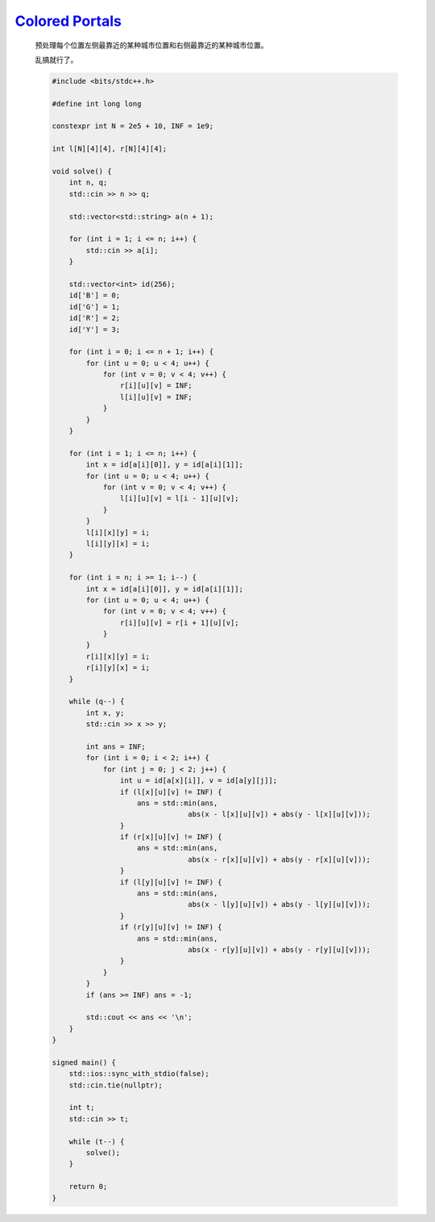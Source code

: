 `Colored Portals <https://codeforces.com/contest/2004/problem/D>`_
==========================================================================

    预处理每个位置左侧最靠近的某种城市位置和右侧最靠近的某种城市位置。

    乱搞就行了。

    .. code-block:: CPP

        #include <bits/stdc++.h>

        #define int long long

        constexpr int N = 2e5 + 10, INF = 1e9;

        int l[N][4][4], r[N][4][4];

        void solve() {
            int n, q;
            std::cin >> n >> q;

            std::vector<std::string> a(n + 1);

            for (int i = 1; i <= n; i++) {
                std::cin >> a[i];
            }

            std::vector<int> id(256);
            id['B'] = 0;
            id['G'] = 1;
            id['R'] = 2;
            id['Y'] = 3;

            for (int i = 0; i <= n + 1; i++) {
                for (int u = 0; u < 4; u++) {
                    for (int v = 0; v < 4; v++) {
                        r[i][u][v] = INF;
                        l[i][u][v] = INF;
                    }
                }
            }

            for (int i = 1; i <= n; i++) {
                int x = id[a[i][0]], y = id[a[i][1]];
                for (int u = 0; u < 4; u++) {
                    for (int v = 0; v < 4; v++) {
                        l[i][u][v] = l[i - 1][u][v];
                    }
                }
                l[i][x][y] = i;
                l[i][y][x] = i;
            }

            for (int i = n; i >= 1; i--) {
                int x = id[a[i][0]], y = id[a[i][1]];
                for (int u = 0; u < 4; u++) {
                    for (int v = 0; v < 4; v++) {
                        r[i][u][v] = r[i + 1][u][v];
                    }
                }
                r[i][x][y] = i;
                r[i][y][x] = i;
            }

            while (q--) {
                int x, y;
                std::cin >> x >> y;

                int ans = INF;
                for (int i = 0; i < 2; i++) {
                    for (int j = 0; j < 2; j++) {
                        int u = id[a[x][i]], v = id[a[y][j]];
                        if (l[x][u][v] != INF) {
                            ans = std::min(ans,
                                        abs(x - l[x][u][v]) + abs(y - l[x][u][v]));
                        }
                        if (r[x][u][v] != INF) {
                            ans = std::min(ans,
                                        abs(x - r[x][u][v]) + abs(y - r[x][u][v]));
                        }
                        if (l[y][u][v] != INF) {
                            ans = std::min(ans,
                                        abs(x - l[y][u][v]) + abs(y - l[y][u][v]));
                        }
                        if (r[y][u][v] != INF) {
                            ans = std::min(ans,
                                        abs(x - r[y][u][v]) + abs(y - r[y][u][v]));
                        }
                    }
                }
                if (ans >= INF) ans = -1;

                std::cout << ans << '\n';
            }
        }

        signed main() {
            std::ios::sync_with_stdio(false);
            std::cin.tie(nullptr);

            int t;
            std::cin >> t;

            while (t--) {
                solve();
            }

            return 0;
        }